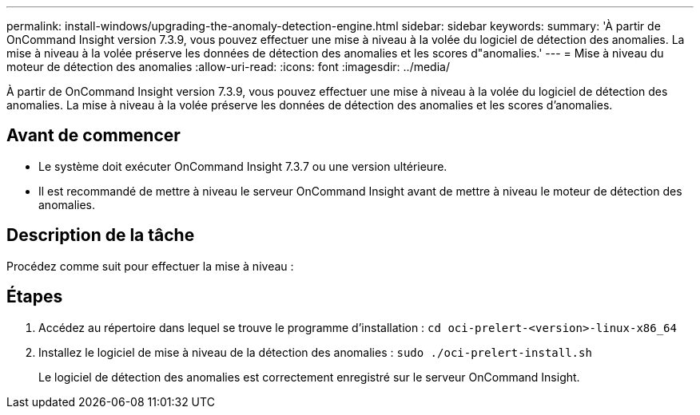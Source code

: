 ---
permalink: install-windows/upgrading-the-anomaly-detection-engine.html 
sidebar: sidebar 
keywords:  
summary: 'À partir de OnCommand Insight version 7.3.9, vous pouvez effectuer une mise à niveau à la volée du logiciel de détection des anomalies. La mise à niveau à la volée préserve les données de détection des anomalies et les scores d"anomalies.' 
---
= Mise à niveau du moteur de détection des anomalies
:allow-uri-read: 
:icons: font
:imagesdir: ../media/


[role="lead"]
À partir de OnCommand Insight version 7.3.9, vous pouvez effectuer une mise à niveau à la volée du logiciel de détection des anomalies. La mise à niveau à la volée préserve les données de détection des anomalies et les scores d'anomalies.



== Avant de commencer

* Le système doit exécuter OnCommand Insight 7.3.7 ou une version ultérieure.
* Il est recommandé de mettre à niveau le serveur OnCommand Insight avant de mettre à niveau le moteur de détection des anomalies.




== Description de la tâche

Procédez comme suit pour effectuer la mise à niveau :



== Étapes

. Accédez au répertoire dans lequel se trouve le programme d'installation : `cd oci-prelert-<version>-linux-x86_64`
. Installez le logiciel de mise à niveau de la détection des anomalies : `sudo ./oci-prelert-install.sh`
+
Le logiciel de détection des anomalies est correctement enregistré sur le serveur OnCommand Insight.


